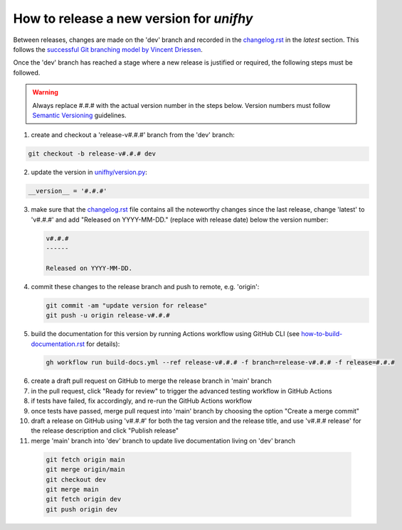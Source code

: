 How to release a new version for `unifhy`
=========================================

Between releases, changes are made on the 'dev' branch and recorded in
the `<changelog.rst>`_ in the *latest* section. This follows the
`successful Git branching model by Vincent Driessen
<https://nvie.com/posts/a-successful-git-branching-model/>`_.

Once the 'dev' branch has reached a stage where a new release is
justified or required, the following steps must be followed.

.. warning::

   Always replace #.#.# with the actual version number in the steps below.
   Version numbers must follow `Semantic Versioning <https://semver.org/>`_
   guidelines.

1. create and checkout a 'release-v#.#.#' branch from the 'dev' branch:

.. code-block:: bash

   git checkout -b release-v#.#.# dev

2. update the version in `<unifhy/version.py>`_:

.. code-block:: python

   __version__ = '#.#.#'

3. make sure that the `<changelog.rst>`_ file contains all the noteworthy
   changes since the last release, change 'latest' to 'v#.#.#' and add
   "Released on YYYY-MM-DD." (replace with release date) below the version
   number:

   .. code-block:: rst

      v#.#.#
      ------

      Released on YYYY-MM-DD.

4. commit these changes to the release branch and push to remote, e.g. 'origin':

   .. code-block:: bash

      git commit -am "update version for release"
      git push -u origin release-v#.#.#

5. build the documentation for this version by running Actions workflow
   using GitHub CLI (see `<how-to-build-documentation.rst>`_ for details):

  .. code-block:: bash

     gh workflow run build-docs.yml --ref release-v#.#.# -f branch=release-v#.#.# -f release=#.#.#

6. create a draft pull request on GitHub to merge the release branch
   in 'main' branch

7. in the pull request, click "Ready for review" to trigger the advanced
   testing workflow in GitHub Actions

8. if tests have failed, fix accordingly, and re-run the GitHub Actions workflow

9. once tests have passed, merge pull request into 'main' branch by
   choosing the option "Create a merge commit"

10. draft a release on GitHub using 'v#.#.#' for both the tag version
    and the release title, and use 'v#.#.# release' for the release
    description and click "Publish release"

11. merge 'main' branch into 'dev' branch to update live documentation
    living on 'dev' branch

  .. code-block:: bash

     git fetch origin main
     git merge origin/main
     git checkout dev
     git merge main
     git fetch origin dev
     git push origin dev
